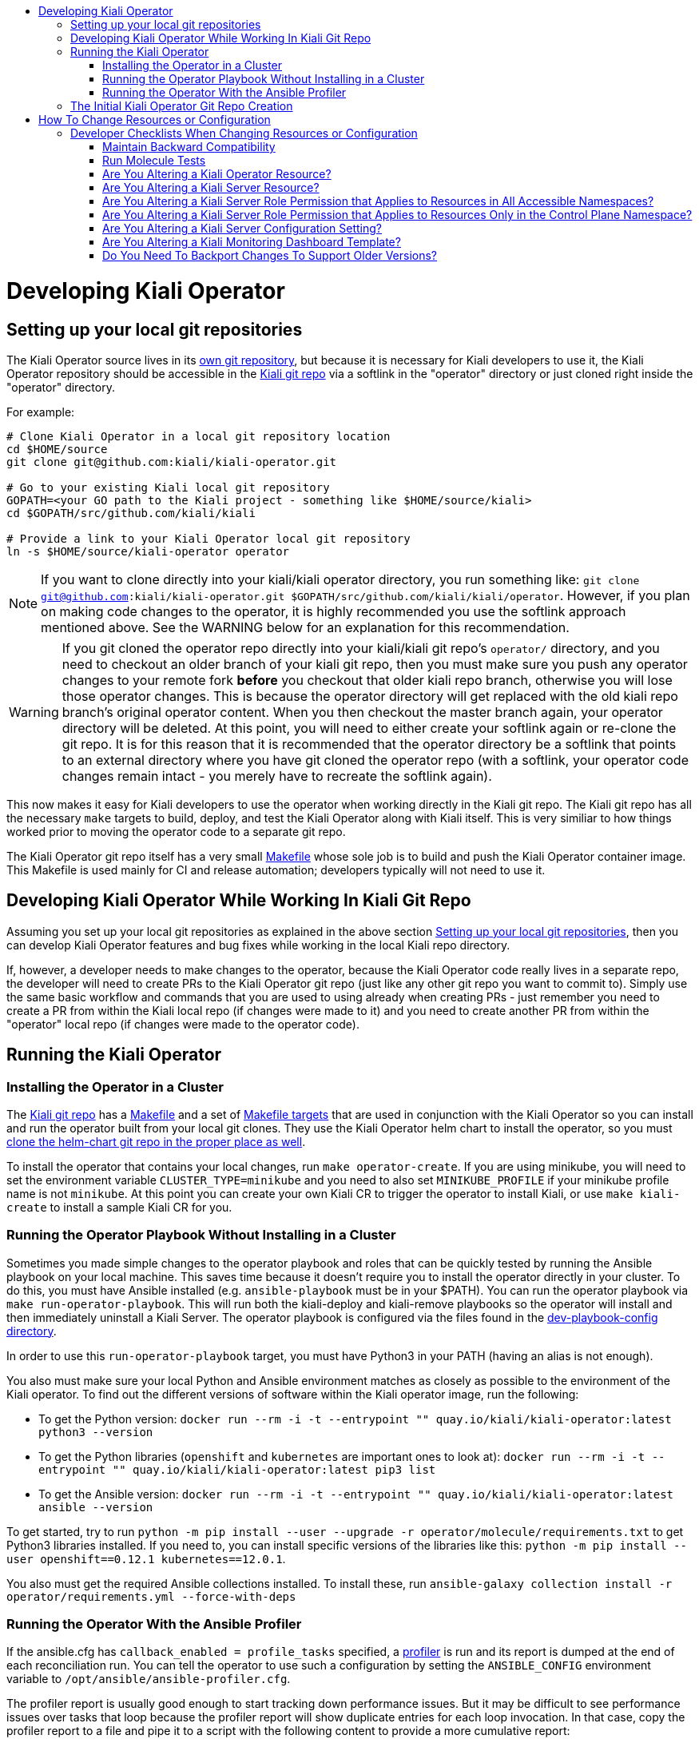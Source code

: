 :toc: macro
:toc-title:

toc::[]

# Developing Kiali Operator

## Setting up your local git repositories

The Kiali Operator source lives in its link:https://github.com/kiali/kiali-operator[own git repository], but because it is necessary for Kiali developers to use it, the Kiali Operator repository should be accessible in the link:https://github.com/kiali/kiali[Kiali git repo] via a softlink in the "operator" directory or just cloned right inside the "operator" directory.

For example:

```
# Clone Kiali Operator in a local git repository location
cd $HOME/source
git clone git@github.com:kiali/kiali-operator.git

# Go to your existing Kiali local git repository
GOPATH=<your GO path to the Kiali project - something like $HOME/source/kiali>
cd $GOPATH/src/github.com/kiali/kiali

# Provide a link to your Kiali Operator local git repository
ln -s $HOME/source/kiali-operator operator
```

NOTE: If you want to clone directly into your kiali/kiali operator directory, you run something like: `git clone git@github.com:kiali/kiali-operator.git $GOPATH/src/github.com/kiali/kiali/operator`. However, if you plan on making code changes to the operator, it is highly recommended you use the softlink approach mentioned above. See the WARNING below for an explanation for this recommendation.

WARNING: If you git cloned the operator repo directly into your kiali/kiali git repo's `operator/` directory, and you need to checkout an older branch of your kiali git repo, then you must make sure you push any operator changes to your remote fork *before* you checkout that older kiali repo branch, otherwise you will lose those operator changes. This is because the operator directory will get replaced with the old kiali repo branch's original operator content. When you then checkout the master branch again, your operator directory will be deleted. At this point, you will need to either create your softlink again or re-clone the git repo. It is for this reason that it is recommended that the operator directory be a softlink that points to an external directory where you have git cloned the operator repo (with a softlink, your operator code changes remain intact - you merely have to recreate the softlink again).

This now makes it easy for Kiali developers to use the operator when working directly in the Kiali git repo. The Kiali git repo has all the necessary `make` targets to build, deploy, and test the Kiali Operator along with Kiali itself. This is very similiar to how things worked prior to moving the operator code to a separate git repo.

The Kiali Operator git repo itself has a very small link:Makefile[] whose sole job is to build and push the Kiali Operator container image. This Makefile is used mainly for CI and release automation; developers typically will not need to use it.

## Developing Kiali Operator While Working In Kiali Git Repo

Assuming you set up your local git repositories as explained in the above section link:#setting-up-your-local-git-repositories[Setting up your local git repositories], then you can develop Kiali Operator features and bug fixes while working in the local Kiali repo directory.

If, however, a developer needs to make changes to the operator, because the Kiali Operator code really lives in a separate repo, the developer will need to create PRs to the Kiali Operator git repo (just like any other git repo you want to commit to). Simply use the same basic workflow and commands that you are used to using already when creating PRs - just remember you need to create a PR from within the Kiali local repo (if changes were made to it) and you need to create another PR from within the "operator" local repo (if changes were made to the operator code).

## Running the Kiali Operator

### Installing the Operator in a Cluster

The link:https://github.com/kiali/kiali[Kiali git repo] has a link:https://github.com/kiali/kiali/blob/master/Makefile[Makefile] and a set of link:https://github.com/kiali/kiali/blob/master/make[Makefile targets] that are used in conjunction with the Kiali Operator so you can install and run the operator built from your local git clones. They use the Kiali Operator helm chart to install the operator, so you must link:https://github.com/kiali/kiali#building[clone the helm-chart git repo in the proper place as well].

To install the operator that contains your local changes, run `make operator-create`. If you are using minikube, you will need to set the environment variable `CLUSTER_TYPE=minikube` and you need to also set `MINIKUBE_PROFILE` if your minikube profile name is not `minikube`. At this point you can create your own Kiali CR to trigger the operator to install Kiali, or use `make kiali-create` to install a sample Kiali CR for you.

### Running the Operator Playbook Without Installing in a Cluster

Sometimes you made simple changes to the operator playbook and roles that can be quickly tested by running the Ansible playbook on your local machine. This saves time because it doesn't require you to install the operator directly in your cluster. To do this, you must have Ansible installed (e.g. `ansible-playbook` must be in your $PATH). You can run the operator playbook via `make run-operator-playbook`. This will run both the kiali-deploy and kiali-remove playbooks so the operator will install and then immediately uninstall a Kiali Server. The operator playbook is configured via the files found in the link:dev-playbook-config[dev-playbook-config directory].

In order to use this `run-operator-playbook` target, you must have Python3 in your PATH (having an alias is not enough).

You also must make sure your local Python and Ansible environment matches as closely as possible to the environment of the Kiali operator. To find out the different versions of software within the Kiali operator image, run the following:

* To get the Python version: `docker run --rm -i -t --entrypoint "" quay.io/kiali/kiali-operator:latest python3 --version`
* To get the Python libraries (`openshift` and `kubernetes` are important ones to look at): `docker run --rm -i -t --entrypoint "" quay.io/kiali/kiali-operator:latest pip3 list`
* To get the Ansible version: `docker run --rm -i -t --entrypoint "" quay.io/kiali/kiali-operator:latest ansible --version`

To get started, try to run `python -m pip install --user --upgrade -r operator/molecule/requirements.txt` to get Python3 libraries installed. If you need to, you can install specific versions of the libraries like this: `python -m pip install --user openshift==0.12.1 kubernetes==12.0.1`.

You also must get the required Ansible collections installed. To install these, run `ansible-galaxy collection install -r operator/requirements.yml --force-with-deps`

### Running the Operator With the Ansible Profiler

If the ansible.cfg has `callback_enabled = profile_tasks` specified, a link:https://docs.ansible.com/ansible/2.9/plugins/callback/profile_tasks.html[profiler] is run and its report is dumped at the end of each reconciliation run. You can tell the operator to use such a configuration by setting the `ANSIBLE_CONFIG` environment variable to `/opt/ansible/ansible-profiler.cfg`.

The profiler report is usually good enough to start tracking down performance issues. But it may be difficult to see performance issues over tasks that loop because the profiler report will show duplicate entries for each loop invocation. In that case, copy the profiler report to a file and pipe it to a script with the following content to provide a more cumulative report:

```
awk -F~ '                   ##Setting field separator as tilde here.
{
  val=$2;                   ##Creating a variable named val whose value is 2nd field of current line.
  $2="@";                   ##Setting value of 2nd field as @ here to keep all lines same(to create index for array a).
  a[$0]+=val                ##Creating an array named a whose index is the current line and its value is the new sum
}
!b[$0]++{                   ##Checking if array b, whose index is the current line, has a value of NULL; if so do following.
  c[++count]=$0}            ##Creating an array named c whose index is variable count increasing value with 1 and value is line.
END{                        ##Starting END block of awk code here.
  for(i=1;i<=count;i++){    ##Starting a for loop whose value starts from 1 to till value of count variable.
     sub("@",a[c[i]],c[i]); ##Substituting @ in value of array c(which is actually lines value) with value of SUMMED $2.
     print c[i]}            ##Printing newly value of array c where $2 is now replaced with its actual value.
}' OFS=\~ <(cat - | sed 's/\(.*\) -\+ \(.*\)s/\1~\2/') | sort -n -t '~' -k 2 -r | column -s~ -t
```

## The Initial Kiali Operator Git Repo Creation

NOTE: This section documents how the Kiali Operator git repo was originally created. This only had to be performed one time and one time only. Developers and consumers of Kiali and Kiali Operator do not need to know any of this, so you can skip this section. This is here just for historical purposes.

The new Kiali Operator git repo was created with a empty history. Once a repo was created, it then needed to be populated with the original operator code from the Kiali git repo while retaining all history. Here is how this was done:

1. Go to a local git repository of the Kiali repo.
2. Create a new branch to be used to populate the new Kiali Operator git repo: `git checkout -b split-operator-master origin/master`
3. Extract only the operator files retaining all history: `git filter-branch --subdirectory-filter operator`
4. Push the operator files to the Kiali Operator git repo's master branch: `git push --force -u git@github.com:kiali/kiali-operator.git split-operator-master:master`

Analogous steps were done for the other branches `v1.0` and `v1.12`.

The `operator` directory in the Kiali git repository is no longer used - it thus is removed and ignored, leaving room for developers to link in their working copy of their local Kiali Operator git repository.

1. Go to a local git repository of the Kiali repo.
2. Create a branch to create a PR with: `git checkout -b remove-operator origin/master`
3. Delete the `operator` directory and ignore it to get it out of the way permanently: `rm -rf operator && echo operator >> .gitignore`
4. Commit the change: `git commit -am "Remove and ignore the operator directory"`
5. Push and create a PR from this remove-operator branch, then merge the PR to fully remove the operator from master.

# How To Change Resources or Configuration

If you need to alter Kubernetes resources for either the Kiali Server or Operator, or if you need to add, remove, or modify a configuration setting, here are the places you need to check and possibly edit. You must make changes to all of these in order to support the different install mechanisms.

The Operator's own resources are deployed either via OLM or the Operator Helm Chart. You must make changes to support them all. Today there are three sets of OLM metadata maintained in the kiali-operator repository - we call them the "golden copies" because they are the source of truth for the link:https://github.com/operator-framework/community-operators/tree/master/upstream-community-operators/kiali[OperatorHub.io upstream operator], link:https://github.com/operator-framework/community-operators/tree/master/community-operators/kiali[community operator], and the Red Hat OSSM Operator. The Operator Helm Chart templates are link:https://github.com/kiali/helm-charts/tree/master/kiali-operator[here.]

The Kiali server resources are deployed by the link:./roles[Kiali Operator Ansible roles] or by the link:https://github.com/kiali/helm-charts/tree/master/kiali-server[Kiali Server Helm Chart]. There are link:./roles/default/kiali-deploy/templates/kubernetes[generic Kubernetes templates] as well as link:./roles/default/kiali-deploy/templates/openshift[OpenShift templates] for the link:./roles/default[default] (i.e. current) release as well as link:./roles[select previous releases].

The configuration settings for the Kiali CR and Kiali ConfigMap are documented in the link:./deploy/kiali/kiali_cr.yaml[kiali_cr.yaml example file] and are defined in the Kiali Operator Ansible roles and in the Helm Charts, described below in more detail.

The default values for all configuration settings are found in the Kiali Operator link:./roles/default/kiali-deploy/defaults/main.yml[defaults/main.yml file] (there are analogous `defaults/main.yml` files for the select previous releases) and in the link:https://github.com/kiali/helm-charts/tree/master/kiali-operator/values.yaml[Kiali Operator Helm Chart] and link:https://github.com/kiali/helm-charts/tree/master/kiali-server/values.yaml[Kiali Server Helm Chart].

If new Kiali Server resources are added or removed, you must make appropriate changes to the link:./roles/default/kiali-remove[Kiali Operator Remove Role] as well.

## Developer Checklists When Changing Resources or Configuration

Below are checklists that developers should consult when making various kinds of changes.

#### Maintain Backward Compatibility

NOTE: Remember to maintain backward compatiblity for all supported versions. Do **not** make any changes if those changes would break the older supported versions. For example, if you are removing permissions from the operator roles/rolebindings within the golden copies, and if those permissions are required by the older supported versions such as link:./roles/v1.24[`v1.24`], then you must not make those changes. Only when those older versions are no longer supported can you make those changes. In this case, create a github issue as a reminder to make the changes at the appropriate time in the future when those versions are no longer supported.

### Run Molecule Tests

WARNING: This may not work if you have SELinux enabled. If you get permission errors, disable SELinux via `setenforce 0` and try again.

When making any kind of change, you should also make the necessary changes to the link:./molecule/[Molecule tests] to ensure they still pass. You can easily run the Molecule tests on your local box using Minikube by running the link:https://github.com/kiali/kiali/blob/master/hack/ci-minikube-molecule-tests.sh[ci-minikube-molecule-tests.sh] hack script. If you want to run just a few or one Molecule test rather than the whole suite, you can run something like this (omit `CLUSTER_TYPE` if running the test on OpenShift; you can omit `MINIKUBE_PROFILE` if your profile is the default of `minikube`).

```
CLUSTER_TYPE=minikube MINIKUBE_PROFILE=ci MOLECULE_USE_DEV_IMAGES=true MOLECULE_SCENARIO="api-test" make clean build test cluster-push molecule-test
```

where `api-test` is the Molecule test(s) you want to run. The value of link:https://github.com/kiali/kiali/blob/v1.25.0/make/Makefile.molecule.mk#L5-L8[`MOLECULE_SCENARIO`] is a space-separated list of Molecule tests - the full list of Molecule tests are link:./molecule[found here]. There are other environment variables you can set (such as `MOLECULE_DEBUG` for turning on debug messages) - see the link:https://github.com/kiali/kiali/blob/master/make/Makefile.molecule.mk[make/Makefile.molecule.mk] file in the kiali/kiali repo.

NOTE: If you have never run the Molecule tests before, the Molecule container image will be built for you automatically. If you need to rebuild the image for some reason, run `FORCE_MOLECULE_BUILD=true make molecule-build`.

### Are You Altering a Kiali Operator Resource?

- [ ] Update the golden copy of the link:./manifests/kiali-upstream[kiali-upstream CSV metadata] (_* **see link:#maintain-backward-compatibility[note] above**_)
- [ ] Update the golden copy of the link:./manifests/kiali-community[kiali-community CSV metadata] (_* **see link:#maintain-backward-compatibility[note] above**_)
- [ ] Update the golden copy of the link:./manifests/kiali-ossm/manifests/kiali.clusterserviceversion.yaml[kiali-ossm CSV metadata] (_* **see link:#maintain-backward-compatibility[note] above**_)
- [ ] Update the link:https://github.com/kiali/helm-charts/tree/master/kiali-operator/templates[Operator Helm Chart templates]

### Are You Altering a Kiali Server Resource?

- [ ] Update the link:./roles/default/kiali-deploy/templates/kubernetes[Operator Kubernetes templates]
- [ ] Update the link:./roles/default/kiali-deploy/templates/openshift[Operator OpenShift templates]
- [ ] Check if you need to modify the link:./roles/default/kiali-remove[Operator remove role]
- [ ] Update the link:https://github.com/kiali/helm-charts/tree/master/kiali-server/templates[Server Helm Chart templates]

### Are You Altering a Kiali Server Role Permission that Applies to Resources in All Accessible Namespaces?

- [ ] Update the golden copy of the link:./manifests/kiali-upstream[kiali-upstream CSV metadata] (_* **see link:#maintain-backward-compatibility[note] above**_)
- [ ] Update the golden copy of the link:./manifests/kiali-community[kiali-community CSV metadata] (_* **see link:#maintain-backward-compatibility[note] above**_)
- [ ] Update the golden copy of the link:./manifests/kiali-ossm/manifests/kiali.clusterserviceversion.yaml[kiali-ossm CSV metadata] (_* **see link:#maintain-backward-compatibility[note] above**_)
- [ ] Update the link:./roles/default/kiali-deploy/templates/kubernetes/role.yaml[Operator Kubernetes role.yaml]
- [ ] Update the link:./roles/default/kiali-deploy/templates/kubernetes/role-viewer.yaml[Operator Kubernetes role-viewer.yaml]
- [ ] Update the link:./roles/default/kiali-deploy/templates/openshift/role.yaml[Operator OpenShift role.yaml]
- [ ] Update the link:./roles/default/kiali-deploy/templates/openshift/role-viewer.yaml[Operator OpenShift role-viewer.yaml]
- [ ] Update the link:https://github.com/kiali/helm-charts/tree/master/kiali-operator/templates/clusterrole.yaml[Operator Helm Chart clusterrole.yaml]
- [ ] Update the link:https://github.com/kiali/helm-charts/tree/master/kiali-server/templates/role.yaml[Server Helm Chart role.yaml]
- [ ] Update the link:https://github.com/kiali/helm-charts/tree/master/kiali-server/templates/role-viewer.yaml[Server Helm Chart role-viewer.yaml]

### Are You Altering a Kiali Server Role Permission that Applies to Resources Only in the Control Plane Namespace?

- [ ] Update the golden copy of the link:./manifests/kiali-upstream[kiali-upstream CSV metadata] (_* **see link:#maintain-backward-compatibility[note] above**_)
- [ ] Update the golden copy of the link:./manifests/kiali-community[kiali-community CSV metadata] (_* **see link:#maintain-backward-compatibility[note] above**_)
- [ ] Update the golden copy of the link:./manifests/kiali-ossm/manifests/kiali.clusterserviceversion.yaml[kiali-ossm CSV metadata] (_* **see link:#maintain-backward-compatibility[note] above**_)
- [ ] Update the link:./roles/default/kiali-deploy/templates/kubernetes/role-controlplane.yaml[Operator Kubernetes role-controlplane.yaml]
- [ ] Update the link:./roles/default/kiali-deploy/templates/openshift/role-controlplane.yaml[Operator OpenShift role-controlplane.yaml]
- [ ] Update the link:https://github.com/kiali/helm-charts/tree/master/kiali-operator/templates/clusterrole.yaml[Operator Helm Chart clusterrole.yaml]
- [ ] Update the link:https://github.com/kiali/helm-charts/tree/master/kiali-server/templates/role-controlplane.yaml[Server Helm Chart role-controlplane.yaml]

### Are You Altering a Kiali Server Configuration Setting?

- [ ] Set the default value in link:./roles/default/kiali-deploy/defaults/main.yml[Operator default/main.yaml]
- [ ] If adding a new top-level group or setting, add it to link:./roles/default/kiali-deploy/vars/main.yml[Operator vars/main.yaml]
- [ ] Document the new value in the link:./crd-docs/crd/kiali.io_kialis.yaml[CRD schema] (and put the default values in the link:./crd-docs/cr/kiali.io_v1alpha1_kiali.yaml[example CR]). Run `make validate-cr` in your local kiali-operator repo to ensure your changes are valid.
- [ ] Only if appropriate (usually it is not) set the value in the `cr.spec` section of link:https://github.com/kiali/helm-charts/tree/master/kiali-operator/values.yaml[Operator Helm Chart values.yaml]
- [ ] Set the default value in the link:https://github.com/kiali/helm-charts/tree/master/kiali-server/values.yaml[Server Helm Chart values.yaml]
- [ ] Ensure each group of settings are alphabetically sorted in all the files where the new setting was added.
- [ ] If appropriate, add some tests to the link:./molecule/config-values-test/converge.yml[Molecule config-values-test]

### Are You Altering a Kiali Monitoring Dashboard Template?

- [ ] Modify the link:https://github.com/kiali/kiali/tree/master/config/dashboards/dashboards.go[built-in templates used by the Server]

### Do You Need To Backport Changes To Support Older Versions?

- [ ] Changes made to the link:./roles/default[`default`] Ansible role should be duplicated to the versioned Ansible role (e.g. link:./roles/v1.24[`v1.24`])
- [ ] Cherry-pick changes you made in the link:./roles/default[`default`] Ansible role and versioned Ansible roles (e.g. link:./roles/v1.24[`v1.24`]) to the appropriate git branch.
